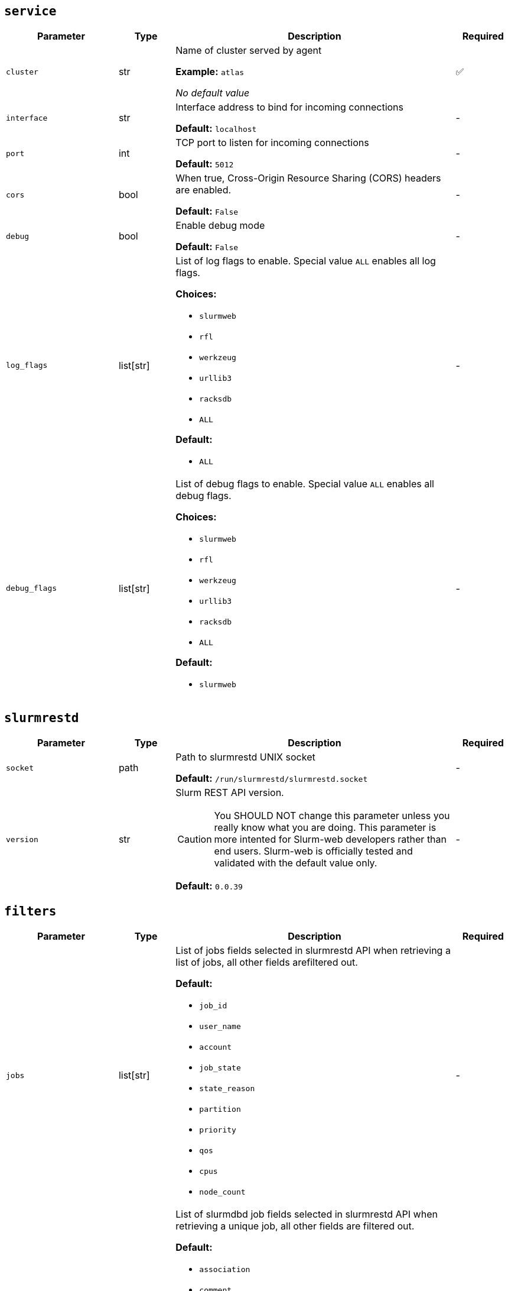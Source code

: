 ////
    Do not modify this file directly, it is automatically generated by combining
    the Python script `docs/utils/gen-conf-ref.py` and the template
    `docs/utils/conf-ref.adoc.j2`. Please refer to the Python script comments
    to discover how it is used.
////




== `service`

[cols="2l,1,5a,^1"]
|===
|Parameter|Type|Description|Required


|cluster
|str
|Name of cluster served by agent


*Example:* `atlas`


_No default value_

|✅

|interface
|str
|Interface address to bind for incoming connections




*Default:* `localhost`

|-

|port
|int
|TCP port to listen for incoming connections




*Default:* `5012`

|-

|cors
|bool
|When true, Cross-Origin Resource Sharing (CORS) headers are enabled.




*Default:* `False`

|-

|debug
|bool
|Enable debug mode




*Default:* `False`

|-

|log_flags
|list[str]
|List of log flags to enable. Special value `ALL` enables all log flags.



*Choices:*


* `slurmweb`
* `rfl`
* `werkzeug`
* `urllib3`
* `racksdb`
* `ALL`


*Default:*


* `ALL`


|-

|debug_flags
|list[str]
|List of debug flags to enable. Special value `ALL` enables all debug
flags.




*Choices:*


* `slurmweb`
* `rfl`
* `werkzeug`
* `urllib3`
* `racksdb`
* `ALL`


*Default:*


* `slurmweb`


|-


|===



== `slurmrestd`

[cols="2l,1,5a,^1"]
|===
|Parameter|Type|Description|Required


|socket
|path
|Path to slurmrestd UNIX socket




*Default:* `/run/slurmrestd/slurmrestd.socket`

|-

|version
|str
|Slurm REST API version.

CAUTION: You SHOULD NOT change this parameter unless you really know what
you are doing. This parameter is more intented for Slurm-web developers
rather than end users. Slurm-web is officially tested and validated with
the default value only.





*Default:* `0.0.39`

|-


|===



== `filters`

[cols="2l,1,5a,^1"]
|===
|Parameter|Type|Description|Required


|jobs
|list[str]
|List of jobs fields selected in slurmrestd API when retrieving a list of
jobs, all other fields arefiltered out.





*Default:*


* `job_id`

* `user_name`

* `account`

* `job_state`

* `state_reason`

* `partition`

* `priority`

* `qos`

* `cpus`

* `node_count`


|-

|acctjob
|list[str]
|List of slurmdbd job fields selected in slurmrestd API when retrieving a
unique job, all other fields are filtered out.





*Default:*


* `association`

* `comment`

* `derived_exit_code`

* `exit_code`

* `group`

* `name`

* `nodes`

* `partition`

* `priority`

* `qos`

* `required`

* `script`

* `state`

* `steps`

* `submit_line`

* `time`

* `tres`

* `used_gres`

* `user`

* `wckey`

* `working_directory`


|-

|ctldjob
|list[str]
|List of slurmctld job fields selected in slurmrestd API when retrieving a
unique job, all other fields are filtered out.





*Default:*


* `accrue_time`

* `batch_flag`

* `command`

* `cpus`

* `current_working_directory`

* `exclusive`

* `last_sched_evaluation`

* `node_count`

* `partition`

* `standard_error`

* `standard_input`

* `standard_output`

* `state_reason`

* `tasks`

* `tres_req_str`


|-

|nodes
|list[str]
|List of nodes fields selected in slurmrestd API, all other fields are
filtered out.





*Default:*


* `name`

* `cpus`

* `sockets`

* `cores`

* `real_memory`

* `state`

* `reason`

* `partitions`


|-

|node
|list[str]
|List of invidual node fields selected in slurmrestd API, all other fields
are filtered out.





*Default:*


* `name`

* `architecture`

* `operating_system`

* `boot_time`

* `last_busy`

* `cpus`

* `sockets`

* `cores`

* `threads`

* `real_memory`

* `state`

* `reason`

* `partitions`

* `alloc_cpus`

* `alloc_memory`


|-

|partitions
|list[str]
|List of partitions fields selected in slurmrestd API, all other fields are
filtered out.





*Default:*


* `name`

* `node_sets`


|-

|qos
|list[str]
|List of qos fields selected in slurmrestd API, all other fields are
filtered out.





*Default:*


* `name`

* `description`

* `priority`

* `flags`

* `limits`


|-

|reservations
|list[str]
|List of reservations fields selected in slurmrestd API, all other fields
are filtered out.





*Default:*


* `name`

* `users`

* `accounts`

* `node_list`

* `node_count`

* `start_time`

* `end_time`

* `flags`


|-

|accounts
|list[str]
|List of accounts fields selected in slurmrestd API, all other fields are
filtered out.





*Default:*


* `name`


|-


|===



== `policy`

[cols="2l,1,5a,^1"]
|===
|Parameter|Type|Description|Required


|definition
|path
|Path to RBAC policy definition file with available actions




*Default:* `/usr/share/slurm-web/conf/policy.yml`

|-

|vendor_roles
|path
|Path to default vendor RBAC policy definition file with roles and
permitted actions





*Default:* `/usr/share/slurm-web/conf/policy.ini`

|-

|roles
|path
|Path to site RBAC policy definition file with roles and permitted actions





*Default:* `/etc/slurm-web/policy.ini`

|-


|===



== `jwt`

[cols="2l,1,5a,^1"]
|===
|Parameter|Type|Description|Required


|key
|path
|Path to private key for JWT signature




*Default:* `/var/lib/slurm-web/jwt.key`

|-

|algorithm
|str
|Cryptographic algorithm used to sign JWT



*Choices:*


* `HS256`
* `HS384`
* `HS512`
* `ES256`
* `ES256K`
* `ES384`
* `ES512`
* `RS256`
* `RS384`
* `RS512`
* `PS256`
* `PS384`
* `PS512`
* `EdDSA`


*Default:* `HS256`

|-

|audience
|str
|Audience defined in generated JWT and expected in JWT provided by clients





*Default:* `slurm-web`

|-


|===



== `racksdb`

[cols="2l,1,5a,^1"]
|===
|Parameter|Type|Description|Required


|db
|path
|Path to RacksDB database




*Default:* `/var/lib/racksdb`

|-

|schema
|path
|Path to RacksDB database schema




*Default:* `/usr/share/racksdb/schemas/racksdb.yml`

|-

|extensions
|path
|Path to site-specific RacksDB schema extensions




*Default:* `/etc/racksdb/extensions.yml`

|-

|drawings_schema
|path
|Path to RacksDB database schema




*Default:* `/usr/share/racksdb/schemas/drawings.yml`

|-

|tags
|list[str]
|List of tags applied to compute nodes in RacksDB database




*Default:*


* `compute`


|-


|===



== `cache`

[cols="2l,1,5a,^1"]
|===
|Parameter|Type|Description|Required


|enabled
|bool
|Determine if caching is enabled




*Default:* `False`

|-

|host
|str
|Hostname of Redis cache server




*Default:* `localhost`

|-

|port
|int
|TCP port of Redis cache server




*Default:* `6379`

|-

|password
|str
|Password to connect to protected Redis server. When this parameter is
not defined, Redis server is accessed without password.



*Example:* `SECR3T`


_No default value_

|-

|jobs
|int
|Expiration delay in seconds for jobs in cache




*Default:* `30`

|-

|job
|int
|Expiration delay in seconds for invidual jobs in cache




*Default:* `10`

|-

|nodes
|int
|Expiration delay in seconds for nodes in cache




*Default:* `30`

|-

|node
|int
|Expiration delay in seconds for node in cache




*Default:* `10`

|-

|partitions
|int
|Expiration delay in seconds for partitions in cache




*Default:* `60`

|-

|qos
|int
|Expiration delay in seconds for QOS in cache




*Default:* `60`

|-

|reservations
|int
|Expiration delay in seconds for reservations in cache




*Default:* `60`

|-

|accounts
|int
|Expiration delay in seconds for accounts in cache




*Default:* `60`

|-


|===


